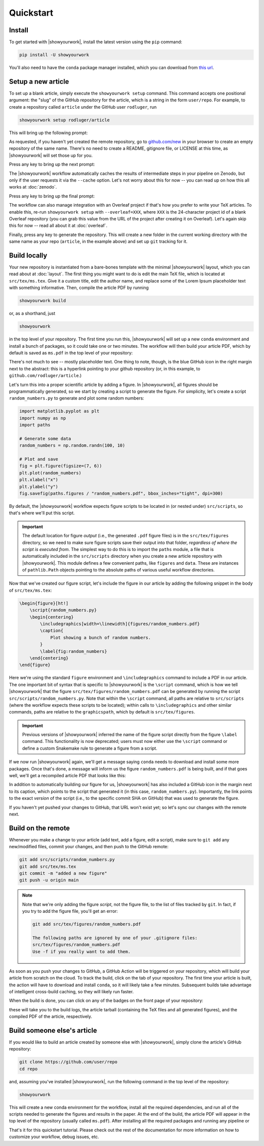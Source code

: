 Quickstart
==========


Install
-------

To get started with |showyourwork|, install the latest version using the ``pip`` command:

.. code-block:: bash

    pip install -U showyourwork

You'll also need to have the ``conda`` package manager installed, which you
can download from `this url <https://www.anaconda.com/products/distribution>`_.


Setup a new article
-------------------

To set up a blank article, simply execute the ``showyourwork setup`` command. This
command accepts one positional argument: the "slug" of the GitHub repository
for the article, which is a string in the form ``user/repo``. For example,
to create a repository called ``article`` under the GitHub user ``rodluger``,
run


.. code-block:: bash

    showyourwork setup rodluger/article


This will bring up the following prompt:


.. raw:: html

    <pre>
    Let's get you set up with a new repository. I'm going to create a folder called

        <span class="text-highlight">article</span>

    in the current working directory. If you haven't done this yet, please visit

        <a href="https://github.com/new"><span class="text-highlight">https://github.com/new</span></a>

    at this time and create an empty repository called

        <span class="text-highlight">rodluger/article</span>
    </pre>


As requested, if you haven't yet created the remote repository, go to
`github.com/new <https://github.com/new>`_ in your browser to create an empty repository of
the same name. There's no need to create a README, gitignore file, or LICENSE
at this time, as |showyourwork| will set those up for you.

Press any key to bring up the next prompt:


.. raw:: html

    <pre>
    You didn't provide a caching service (via the <span class="text-highlight">--cache</span>
    command-line option), so I'm not going to set up remote caching for this repository.
    </pre>


The |showyourwork| workflow automatically caches the results of intermediate
steps in your pipeline on Zenodo, but only if the user requests it via the ``--cache``
option. Let's not worry about this for
now -- you can read up on how this all works at :doc:`zenodo`.


Press any key to bring up the final prompt:


.. raw:: html

    <pre>
    You didn't provide an Overleaf project id (via the <span class="text-highlight">--overleaf</span> command-line
    option), so I'm not going to set up Overleaf integration for this repository.
    </pre>


The workflow can also manage integration with an Overleaf project if that's how
you prefer to write your TeX articles. To enable this, re-run ``showyourwork setup``
with ``--overleaf=XXX``, where ``XXX`` is the 24-character project id of a
blank Overleaf repository (you can grab this value from the URL of the project
after creating it on Overleaf). Let's again skip this for now -- read all about it
at :doc:`overleaf`.

Finally, press any key to generate the repository. This will create a new folder
in the current working directory with the same name as your repo (``article``, in
the example above) and set up ``git`` tracking for it.


Build locally
-------------

Your new repository is instantiated from a bare-bones template with the minimal
|showyourwork| layout, which you can read about at :doc:`layout`.
The first thing you might want to do is edit the main TeX file, which is located
at ``src/tex/ms.tex``. Give it a custom title, edit the author name, and replace
some of the Lorem Ipsum placeholder text with something informative. Then,
compile the article PDF by running

.. code-block:: bash

    showyourwork build


or, as a shorthand, just


.. code-block:: bash

    showyourwork


in the top level of your repository. The first time you run this, |showyourwork|
will set up a new ``conda`` environment and install a bunch of packages, so it
could take one or two minutes. The workflow will then build your article PDF, 
which by default is saved as ``ms.pdf`` in the top level of your repository:


.. image:: _static/default_ms.png
   :width: 60%
   :align: center


There's not much to see -- mostly placeholder text. One thing to note, though,
is the blue GitHub icon in the right margin next to the abstract: this is a
hyperlink pointing to your github repository (or, in this example, to
``github.com/rodluger/article``.)

Let's turn this into a proper scientific article by adding a figure. In
|showyourwork|, all figures should be programmatically generated, so we start
by creating a script to generate the figure. For simplicity, let's create a
script ``random_numbers.py`` to generate and plot some random numbers:

.. code-block:: python

    import matplotlib.pyplot as plt
    import numpy as np
    import paths

    # Generate some data
    random_numbers = np.random.randn(100, 10)

    # Plot and save
    fig = plt.figure(figsize=(7, 6))
    plt.plot(random_numbers)
    plt.xlabel("x")
    plt.ylabel("y")
    fig.savefig(paths.figures / "random_numbers.pdf", bbox_inches="tight", dpi=300)


By default, the |showyourwork| workflow expects figure scripts to be located in
(or nested under) ``src/scripts``, so that's where we'll put this script. 


.. important::

    The default location for figure *output* (i.e., the generated ``.pdf`` figure files)
    is in the ``src/tex/figures`` directory, so we need to make sure figure scripts
    save their output into that folder, *regardless of where the script is executed
    from*. The simplest way to do this is to import the
    ``paths`` module, a file that is automatically included in the ``src/scripts``
    directory when you create a new article repository with |showyourwork|. This
    module defines a few convenient paths, like ``figures`` and ``data``. These are instances of
    ``pathlib.Path`` objects pointing to the absolute paths of various useful workflow
    directories.


Now that we've created our figure script, let's include the figure in our
article by adding the following snippet in the body of ``src/tex/ms.tex``:

.. code-block:: TeX

    \begin{figure}[ht!]
        \script{random_numbers.py}
        \begin{centering}
            \includegraphics[width=\linewidth]{figures/random_numbers.pdf}
            \caption{
                Plot showing a bunch of random numbers.
            }
            \label{fig:random_numbers}
        \end{centering}
    \end{figure}


Here we're using the standard ``figure`` environment and ``\includegraphics``
command to include a PDF in our article. The one important bit of syntax that
is specific to |showyourwork| is the ``\script`` command, which is how we
tell |showyourwork| that the figure ``src/tex/figures/random_numbers.pdf``
can be generated by running the script ``src/scripts/random_numbers.py``.
Note that within the ``\script`` command, all paths are relative to 
``src/scripts`` (where the workflow expects these scripts to be located);
within calls to ``\includegraphics`` and other similar commands, paths
are relative to the ``graphicspath``, which by default is ``src/tex/figures``.

.. important::

    Previous versions of |showyourwork| inferred the name of the figure 
    script directly from the figure ``\label`` command. 
    This functionality is now deprecated; users must now either use the ``\script``
    command or define a custom Snakemake rule to generate a figure from
    a script.


If we now run |showyourwork| again, we'll get a message saying ``conda`` needs
to download and install some more packages. Once that's done, a message will
inform us the figure ``random_numbers.pdf`` is being built, and if that goes
well, we'll get a recompiled article PDF that looks like this:

.. image:: _static/default_ms_with_figure.png
   :width: 60%
   :align: center


In addition to automatically building our figure for us, |showyourwork| has
also included a GitHub icon in the margin next to its caption, which points to
the script that generated it (in this case, ``random_numbers.py``). Importantly,
the link points to the exact *version* of the script (i.e., to the specific
commit SHA on GitHub) that was used to generate the figure.

If you haven't yet pushed your changes to GitHub, that URL won't exist yet;
so let's sync our changes with the remote next.


Build on the remote
-------------------

Whenever you make a change to your article (add text, add a figure, edit
a script), make sure to ``git add`` any new/modified files,
commit your changes, and then push to the GitHub remote:

.. code-block:: bash

    git add src/scripts/random_numbers.py
    git add src/tex/ms.tex
    git commit -m "added a new figure"
    git push -u origin main


.. note:: 

    Note that we're only adding the figure *script*, not the figure file, to
    the list of files tracked by ``git``. In fact, if you try to add the figure
    file, you'll get an error:

    .. code-block:: bash

        git add src/tex/figures/random_numbers.pdf

        The following paths are ignored by one of your .gitignore files:
        src/tex/figures/random_numbers.pdf
        Use -f if you really want to add them.

.. |actions| image:: _static/actions_tab.png
    :width: 60
    :target: https://docs.github.com/en/actions

As soon as you push your changes to GitHub, a GitHub Action will be triggered
on your repository, which will build your article from scratch on the cloud.
To track the build, click on the |actions| tab of your repository. The first
time your article is built, the action will have to download and install
``conda``, so it will likely take a few minutes. Subsequent builds take
advantage of intelligent cross-build caching, so they will likely run
faster.

When the build is done, you can click on any of the badges on the front
page of your repository:

.. image:: _static/badges.png
   :width: 30%
   :align: center

.. raw:: html

    <br/>

these will take you to the build logs, the article tarball (containing the
TeX files and all generated figures), and the compiled PDF of the article,
respectively.

Build someone else's article
----------------------------

If you would like to build an article created by someone else with |showyourwork|,
simply clone the article's GitHub repository:

.. code-block:: bash

    git clone https://github.com/user/repo
    cd repo

and, assuming you've installed |showyourwork|, run the following command in 
the top level of the repository:

.. code-block:: bash

    showyourwork

.. raw:: html

    <pre>
    <span style="color:green;">Setting up the workflow...</span>
    <span style="color:green;">Generating the article PDF...</span>
    <span style="color:green;">Done!</span>
    </pre>

This will create a new conda environment for the workflow, install all the
required dependencies, and run all of the scripts needed to generate the figures
and results in the paper. At the end of the build, the article PDF will appear
in the top level of the repository (usually called ``ms.pdf``).
After installing all the required packages and running any pipeline or

That's it for this quickstart tutorial. Please check out the rest of the 
documentation for more information on how to customize your workflow, 
debug issues, etc.